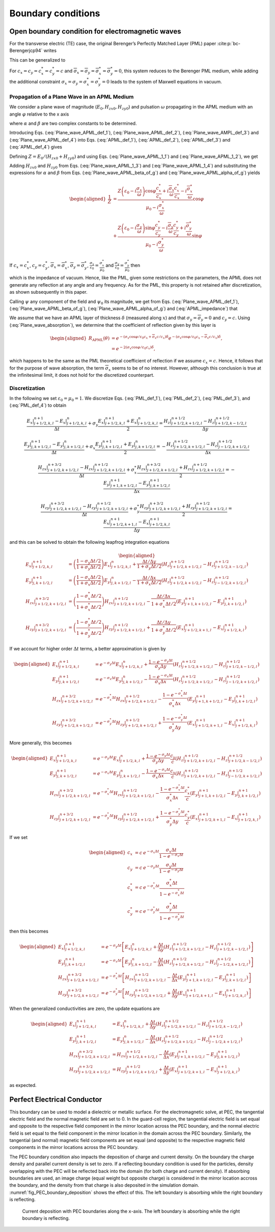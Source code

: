 .. _theory-bc:

Boundary conditions
===================

Open boundary condition for electromagnetic waves
-------------------------------------------------

For the transverse electric (TE) case, the original Berenger’s Perfectly Matched Layer (PML) paper :cite:p:`bc-Berengerjcp94` writes

.. math::
   \varepsilon _{0}\frac{\partial E_{x}}{\partial t}+\sigma _{y}E_{x} = \frac{\partial H_{z}}{\partial y}
   :label: PML_def_1

.. math::
   \varepsilon _{0}\frac{\partial E_{y}}{\partial t}+\sigma _{x}E_{y} = -\frac{\partial H_{z}}{\partial x}
   :label: PML_def_2

.. math::
   \mu _{0}\frac{\partial H_{zx}}{\partial t}+\sigma ^{*}_{x}H_{zx} = -\frac{\partial E_{y}}{\partial x}
   :label: PML_def_3

.. math::
   \mu _{0}\frac{\partial H_{zy}}{\partial t}+\sigma ^{*}_{y}H_{zy} = \frac{\partial E_{x}}{\partial y}
   :label: PML_def_4

.. math::
   H_{z}  = H_{zx}+H_{zy}
   :label: PML_def_5

This can be generalized to

.. math::
   \varepsilon _{0}\frac{\partial E_{x}}{\partial t}+\sigma _{y}E_{x} = \frac{c_{y}}{c}\frac{\partial H_{z}}{\partial y}+\overline{\sigma }_{y}H_{z}
   :label: APML_def_1

.. math::
   \varepsilon _{0}\frac{\partial E_{y}}{\partial t}+\sigma _{x}E_{y} = -\frac{c_{x}}{c}\frac{\partial H_{z}}{\partial x}+\overline{\sigma }_{x}H_{z}
   :label: APML_def_2

.. math::
   \mu _{0}\frac{\partial H_{zx}}{\partial t}+\sigma ^{*}_{x}H_{zx} = -\frac{c^{*}_{x}}{c}\frac{\partial E_{y}}{\partial x}+\overline{\sigma }_{x}^{*}E_{y}
   :label: APML_def_3

.. math::
   \mu _{0}\frac{\partial H_{zy}}{\partial t}+\sigma ^{*}_{y}H_{zy} = \frac{c^{*}_{y}}{c}\frac{\partial E_{x}}{\partial y}+\overline{\sigma }_{y}^{*}E_{x}
   :label: APML_def_4

.. math::
   H_{z} = H_{zx}+H_{zy}
   :label: APML_def_5

For :math:`c_{x}=c_{y}=c^{*}_{x}=c^{*}_{y}=c` and :math:`\overline{\sigma }_{x}=\overline{\sigma }_{y}=\overline{\sigma }_{x}^{*}=\overline{\sigma }_{y}^{*}=0`,
this system reduces to the Berenger PML medium, while adding the additional
constraint :math:`\sigma _{x}=\sigma _{y}=\sigma _{x}^{*}=\sigma _{y}^{*}=0`
leads to the system of Maxwell equations in vacuum.

.. _theory-bc-propa-plane-wave:

Propagation of a Plane Wave in an APML Medium
~~~~~~~~~~~~~~~~~~~~~~~~~~~~~~~~~~~~~~~~~~~~~

We consider a plane wave of magnitude (:math:`E_{0},H_{zx0},H_{zy0}`)
and pulsation :math:`\omega` propagating in the APML medium with an
angle :math:`\varphi` relative to the x axis

.. math::
   E_{x} = -E_{0}\sin \varphi \: e^{i\omega \left( t-\alpha x-\beta y\right) }
   :label: Plane_wave_APML_def_1

.. math::
   E_{y} = E_{0}\cos \varphi \: e^{i\omega \left( t-\alpha x-\beta y\right) }
   :label: Plane_wave_APML_def_2

.. math::
   H_{zx} = H_{zx0} \: e^{i\omega \left( t-\alpha x-\beta y\right) }
   :label: Plane_wave_AMPL_def_3

.. math::
   H_{zy} = H_{zy0} \: e^{i\omega \left( t-\alpha x-\beta y\right) }
   :label: Plane_wave_APML_def_4

where :math:`\alpha` and :math:`\beta` are two complex constants to
be determined.

Introducing Eqs. (:eq:`Plane_wave_APML_def_1`), (:eq:`Plane_wave_APML_def_2`),
(:eq:`Plane_wave_AMPL_def_3`) and (:eq:`Plane_wave_APML_def_4`)
into Eqs. (:eq:`APML_def_1`), (:eq:`APML_def_2`), (:eq:`APML_def_3`)
and (:eq:`APML_def_4`) gives

.. math::
   \varepsilon _{0}E_{0}\sin \varphi -i\frac{\sigma _{y}}{\omega }E_{0}\sin \varphi = \beta \frac{c_{y}}{c}\left( H_{zx0}+H_{zy0}\right) +i\frac{\overline{\sigma }_{y}}{\omega }\left( H_{zx0}+H_{zy0}\right)
   :label: Plane_wave_APML_1_1

.. math::
   \varepsilon _{0}E_{0}\cos \varphi -i\frac{\sigma _{x}}{\omega }E_{0}\cos \varphi = \alpha \frac{c_{x}}{c}\left( H_{zx0}+H_{zy0}\right) -i\frac{\overline{\sigma }_{x}}{\omega }\left( H_{zx0}+H_{zy0}\right)
   :label: Plane_wave_APML_1_2

.. math::
   \mu _{0}H_{zx0}-i\frac{\sigma ^{*}_{x}}{\omega }H_{zx0} = \alpha \frac{c^{*}_{x}}{c}E_{0}\cos \varphi -i\frac{\overline{\sigma }^{*}_{x}}{\omega }E_{0}\cos \varphi
   :label: Plane_wave_APML_1_3

.. math::
   \mu _{0}H_{zy0}-i\frac{\sigma ^{*}_{y}}{\omega }H_{zy0} = \beta \frac{c^{*}_{y}}{c}E_{0}\sin \varphi +i\frac{\overline{\sigma }^{*}_{y}}{\omega }E_{0}\sin \varphi
   :label: Plane_wave_APML_1_4

Defining :math:`Z=E_{0}/\left( H_{zx0}+H_{zy0}\right)` and using Eqs. (:eq:`Plane_wave_APML_1_1`)
and (:eq:`Plane_wave_APML_1_2`), we get

.. math::
   \beta = \left[ Z\left( \varepsilon _{0}-i\frac{\sigma _{y}}{\omega }\right) \sin \varphi -i\frac{\overline{\sigma }_{y}}{\omega }\right] \frac{c}{c_{y}}
   :label: Plane_wave_APML_beta_of_g

.. math::
   \alpha = \left[ Z\left( \varepsilon _{0}-i\frac{\sigma _{x}}{\omega }\right) \cos \varphi +i\frac{\overline{\sigma }_{x}}{\omega }\right] \frac{c}{c_{x}}
   :label: Plane_wave_APML_alpha_of_g

Adding :math:`H_{zx0}` and :math:`H_{zy0}` from Eqs. (:eq:`Plane_wave_APML_1_3`)
and (:eq:`Plane_wave_APML_1_4`) and substituting the expressions
for :math:`\alpha` and :math:`\beta` from Eqs. (:eq:`Plane_wave_APML_beta_of_g`)
and (:eq:`Plane_wave_APML_alpha_of_g`) yields

.. math::

   \begin{aligned}
   \frac{1}{Z} & = \frac{Z\left( \varepsilon _{0}-i\frac{\sigma _{x}}{\omega }\right) \cos \varphi \frac{c^{*}_{x}}{c_{x}}+i\frac{\overline{\sigma }_{x}}{\omega }\frac{c^{*}_{x}}{c_{x}}-i\frac{\overline{\sigma }^{*}_{x}}{\omega }}{\mu _{0}-i\frac{\sigma ^{*}_{x}}{\omega }}\cos \varphi \nonumber
   \\
               & + \frac{Z\left( \varepsilon _{0}-i\frac{\sigma _{y}}{\omega }\right) \sin \varphi \frac{c^{*}_{y}}{c_{y}}-i\frac{\overline{\sigma }_{y}}{\omega }\frac{c^{*}_{y}}{c_{y}}+i\frac{\overline{\sigma }^{*}_{y}}{\omega }}{\mu _{0}-i\frac{\sigma ^{*}_{y}}{\omega }}\sin \varphi
   \end{aligned}

If :math:`c_{x}=c^{*}_{x}`, :math:`c_{y}=c^{*}_{y}`, :math:`\overline{\sigma }_{x}=\overline{\sigma }^{*}_{x}`, :math:`\overline{\sigma }_{y}=\overline{\sigma }^{*}_{y}`, :math:`\frac{\sigma _{x}}{\varepsilon _{0}}=\frac{\sigma ^{*}_{x}}{\mu _{0}}` and :math:`\frac{\sigma _{y}}{\varepsilon _{0}}=\frac{\sigma ^{*}_{y}}{\mu _{0}}` then

.. math::
   Z = \pm \sqrt{\frac{\mu _{0}}{\varepsilon _{0}}}
   :label: APML_impedance

which is the impedance of vacuum. Hence, like the PML, given some
restrictions on the parameters, the APML does not generate any reflection
at any angle and any frequency. As for the PML, this property is not
retained after discretization, as shown subsequently in this paper.

Calling :math:`\psi` any component of the field and :math:`\psi _{0}`
its magnitude, we get from Eqs. (:eq:`Plane_wave_APML_def_1`), (:eq:`Plane_wave_APML_beta_of_g`),
(:eq:`Plane_wave_APML_alpha_of_g`) and (:eq:`APML_impedance`) that

.. math::
   \psi =\psi _{0} \: e^{i\omega \left( t\mp x\cos \varphi /c_{x}\mp y\sin \varphi /c_{y}\right) }e^{-\left( \pm \frac{\sigma _{x}\cos \varphi }{\varepsilon _{0}c_{x}}+\overline{\sigma }_{x}\frac{c}{c_{x}}\right) x} e^{-\left( \pm \frac{\sigma _{y}\sin \varphi }{\varepsilon _{0}c_{y}}+\overline{\sigma }_{y}\frac{c}{c_{y}}\right) y}.
   :label: Plane_wave_absorption

We assume that we have an APML layer of thickness :math:`\delta` (measured
along :math:`x`) and that :math:`\sigma _{y}=\overline{\sigma }_{y}=0`
and :math:`c_{y}=c.` Using (:eq:`Plane_wave_absorption`), we determine
that the coefficient of reflection given by this layer is

.. math::

   \begin{aligned}
   R_{\mathrm{APML}}\left( \theta \right) & = e^{-\left( \sigma _{x}\cos \varphi /\varepsilon _{0}c_{x}+\overline{\sigma }_{x}c/c_{x}\right) \delta }e^{-\left( \sigma _{x}\cos \varphi /\varepsilon _{0}c_{x}-\overline{\sigma }_{x}c/c_{x}\right) \delta },\nonumber
   \\
                                 & = e^{-2\left( \sigma _{x}\cos \varphi /\varepsilon _{0}c_{x}\right) \delta },
    \end{aligned}

which happens to be the same as the PML theoretical coefficient of
reflection if we assume :math:`c_{x}=c`. Hence, it follows that for
the purpose of wave absorption, the term :math:`\overline{\sigma }_{x}`
seems to be of no interest. However, although this conclusion is true
at the infinitesimal limit, it does not hold for the discretized counterpart.

Discretization
~~~~~~~~~~~~~~

In the following we set :math:`\varepsilon_0 = \mu_0 = 1`. We discretize Eqs. (:eq:`PML_def_1`), (:eq:`PML_def_2`), (:eq:`PML_def_3`), and (:eq:`PML_def_4`) to obtain

.. math::
   \frac{E_x|^{n+1}_{j+1/2,k,l}-E_x|^{n}_{j+1/2,k,l}}{\Delta t} + \sigma_y \frac{E_x|^{n+1}_{j+1/2,k,l}+E_x|^{n}_{j+1/2,k,l}}{2} = \frac{H_z|^{n+1/2}_{j+1/2,k+1/2,l}-H_z|^{n+1/2}_{j+1/2,k-1/2,l}}{\Delta y}

.. math::
   \frac{E_y|^{n+1}_{j,k+1/2,l}-E_y|^{n}_{j,k+1/2,l}}{\Delta t} + \sigma_x \frac{E_y|^{n+1}_{j,k+1/2,l}+E_y|^{n}_{j,k+1/2,l}}{2} = - \frac{H_z|^{n+1/2}_{j+1/2,k+1/2,l}-H_z|^{n+1/2}_{j-1/2,k+1/2,l}}{\Delta x}

.. math::
   \frac{H_{zx}|^{n+3/2}_{j+1/2,k+1/2,l}-H_{zx}|^{n+1/2}_{j+1/2,k+1/2,l}}{\Delta t} + \sigma^*_x \frac{H_{zx}|^{n+3/2}_{j+1/2,k+1/2,l}+H_{zx}|^{n+1/2}_{j+1/2,k+1/2,l}}{2} = - \frac{E_y|^{n+1}_{j+1,k+1/2,l}-E_y|^{n+1}_{j,k+1/2,l}}{\Delta x}

.. math::
   \frac{H_{zy}|^{n+3/2}_{j+1/2,k+1/2,l}-H_{zy}|^{n+1/2}_{j+1/2,k+1/2,l}}{\Delta t} + \sigma^*_y \frac{H_{zy}|^{n+3/2}_{j+1/2,k+1/2,l}+H_{zy}|^{n+1/2}_{j+1/2,k+1/2,l}}{2} = \frac{E_x|^{n+1}_{j+1/2,k+1,l}-E_x|^{n+1}_{j+1/2,k,l}}{\Delta y}

and this can be solved to obtain the following leapfrog integration equations

.. math::

   \begin{aligned}
   E_x|^{n+1}_{j+1/2,k,l} & = \left(\frac{1-\sigma_y \Delta t/2}{1+\sigma_y \Delta t/2}\right) E_x|^{n}_{j+1/2,k,l} + \frac{\Delta t/\Delta y}{1+\sigma_y \Delta t/2} \left(H_z|^{n+1/2}_{j+1/2,k+1/2,l}-H_z|^{n+1/2}_{j+1/2,k-1/2,l}\right)
   \\
   E_y|^{n+1}_{j,k+1/2,l} & = \left(\frac{1-\sigma_x \Delta t/2}{1+\sigma_x \Delta t/2}\right) E_y|^{n}_{j,k+1/2,l} - \frac{\Delta t/\Delta x}{1+\sigma_x \Delta t/2} \left(H_z|^{n+1/2}_{j+1/2,k+1/2,l}-H_z|^{n+1/2}_{j-1/2,k+1/2,l}\right)
   \\
   H_{zx}|^{n+3/2}_{j+1/2,k+1/2,l} & = \left(\frac{1-\sigma^*_x \Delta t/2}{1+\sigma^*_x \Delta t/2}\right) H_{zx}|^{n+1/2}_{j+1/2,k+1/2,l} - \frac{\Delta t/\Delta x}{1+\sigma^*_x \Delta t/2} \left(E_y|^{n+1}_{j+1,k+1/2,l}-E_y|^{n+1}_{j,k+1/2,l}\right)
   \\
   H_{zy}|^{n+3/2}_{j+1/2,k+1/2,l} & = \left(\frac{1-\sigma^*_y \Delta t/2}{1+\sigma^*_y \Delta t/2}\right) H_{zy}|^{n+1/2}_{j+1/2,k+1/2,l} + \frac{\Delta t/\Delta y}{1+\sigma^*_y \Delta t/2} \left(E_x|^{n+1}_{j+1/2,k+1,l}-E_x|^{n+1}_{j+1/2,k,l}\right)
   \end{aligned}

If we account for higher order :math:`\Delta t` terms, a better approximation is given by

.. math::

   \begin{aligned}
   E_x|^{n+1}_{j+1/2,k,l} & = e^{-\sigma_y\Delta t} E_x|^{n}_{j+1/2,k,l} + \frac{1-e^{-\sigma_y\Delta t}}{\sigma_y \Delta y} \left(H_z|^{n+1/2}_{j+1/2,k+1/2,l}-H_z|^{n+1/2}_{j+1/2,k-1/2,l}\right)
   \\
   E_y|^{n+1}_{j,k+1/2,l} & = e^{-\sigma_x\Delta t} E_y|^{n}_{j,k+1/2,l} - \frac{1-e^{-\sigma_x\Delta t}}{\sigma_x \Delta x} \left(H_z|^{n+1/2}_{j+1/2,k+1/2,l}-H_z|^{n+1/2}_{j-1/2,k+1/2,l}\right)
   \\
   H_{zx}|^{n+3/2}_{j+1/2,k+1/2,l} & = e^{-\sigma^*_x\Delta t} H_{zx}|^{n+1/2}_{j+1/2,k+1/2,l} - \frac{1-e^{-\sigma^*_x\Delta t}}{\sigma^*_x \Delta x} \left(E_y|^{n+1}_{j+1,k+1/2,l}-E_y|^{n+1}_{j,k+1/2,l}\right)
   \\
   H_{zy}|^{n+3/2}_{j+1/2,k+1/2,l} & = e^{-\sigma^*_y\Delta t} H_{zy}|^{n+1/2}_{j+1/2,k+1/2,l} + \frac{1-e^{-\sigma^*_y\Delta t}}{\sigma^*_y \Delta y} \left(E_x|^{n+1}_{j+1/2,k+1,l}-E_x|^{n+1}_{j+1/2,k,l}\right)
   \end{aligned}

More generally, this becomes

.. math::

   \begin{aligned}
   E_x|^{n+1}_{j+1/2,k,l} & = e^{-\sigma_y\Delta t} E_x|^{n}_{j+1/2,k,l} + \frac{1-e^{-\sigma_y\Delta t}}{\sigma_y \Delta y}\frac{c_y}{c} \left(H_z|^{n+1/2}_{j+1/2,k+1/2,l}-H_z|^{n+1/2}_{j+1/2,k-1/2,l}\right)
   \\
   E_y|^{n+1}_{j,k+1/2,l} & = e^{-\sigma_x\Delta t} E_y|^{n}_{j,k+1/2,l} - \frac{1-e^{-\sigma_x\Delta t}}{\sigma_x \Delta x}\frac{c_x}{c} \left(H_z|^{n+1/2}_{j+1/2,k+1/2,l}-H_z|^{n+1/2}_{j-1/2,k+1/2,l}\right)
   \\
   H_{zx}|^{n+3/2}_{j+1/2,k+1/2,l} & = e^{-\sigma^*_x\Delta t} H_{zx}|^{n+1/2}_{j+1/2,k+1/2,l} - \frac{1-e^{-\sigma^*_x\Delta t}}{\sigma^*_x \Delta x}\frac{c^*_x}{c} \left(E_y|^{n+1}_{j+1,k+1/2,l}-E_y|^{n+1}_{j,k+1/2,l}\right)
   \\
   H_{zy}|^{n+3/2}_{j+1/2,k+1/2,l} & = e^{-\sigma^*_y\Delta t} H_{zy}|^{n+1/2}_{j+1/2,k+1/2,l} + \frac{1-e^{-\sigma^*_y\Delta t}}{\sigma^*_y \Delta y}\frac{c^*_y}{c} \left(E_x|^{n+1}_{j+1/2,k+1,l}-E_x|^{n+1}_{j+1/2,k,l}\right)
   \end{aligned}

If we set

.. math::

   \begin{aligned}
   c_x & = c \: e^{-\sigma_x\Delta t} \frac{\sigma_x \Delta t}{1-e^{-\sigma_x\Delta t}} \\
   c_y & = c \: e^{-\sigma_y\Delta t} \frac{\sigma_y \Delta t}{1-e^{-\sigma_y\Delta t}} \\
   c^*_x & = c \: e^{-\sigma^*_x\Delta t} \frac{\sigma^*_x \Delta t}{1-e^{-\sigma^*_x\Delta t}} \\
   c^*_y & = c \: e^{-\sigma^*_y\Delta t} \frac{\sigma^*_y \Delta t}{1-e^{-\sigma^*_y\Delta t}}\end{aligned}

then this becomes

.. math::

   \begin{aligned}
   E_x|^{n+1}_{j+1/2,k,l} & = e^{-\sigma_y\Delta t} \left[ E_x|^{n}_{j+1/2,k,l} + \frac{\Delta t}{\Delta y} \left(H_z|^{n+1/2}_{j+1/2,k+1/2,l}-H_z|^{n+1/2}_{j+1/2,k-1/2,l}\right) \right]
   \\
   E_y|^{n+1}_{j,k+1/2,l} & = e^{-\sigma_x\Delta t} \left[ E_y|^{n}_{j,k+1/2,l} - \frac{\Delta t}{\Delta x}  \left(H_z|^{n+1/2}_{j+1/2,k+1/2,l}-H_z|^{n+1/2}_{j-1/2,k+1/2,l}\right) \right]
   \\
   H_{zx}|^{n+3/2}_{j+1/2,k+1/2,l} & = e^{-\sigma^*_x\Delta t} \left[ H_{zx}|^{n+1/2}_{j+1/2,k+1/2,l} - \frac{\Delta t}{\Delta x}  \left(E_y|^{n+1}_{j+1,k+1/2,l}-E_y|^{n+1}_{j,k+1/2,l}\right) \right]
   \\
   H_{zy}|^{n+3/2}_{j+1/2,k+1/2,l} & = e^{-\sigma^*_y\Delta t} \left[ H_{zy}|^{n+1/2}_{j+1/2,k+1/2,l} + \frac{\Delta t}{\Delta y}  \left(E_x|^{n+1}_{j+1/2,k+1,l}-E_x|^{n+1}_{j+1/2,k,l}\right) \right]
   \end{aligned}

When the generalized conductivities are zero, the update equations are

.. math::

   \begin{aligned}
   E_x|^{n+1}_{j+1/2,k,l} & = E_x|^{n}_{j+1/2,k,l} + \frac{\Delta t}{\Delta y} \left(H_z|^{n+1/2}_{j+1/2,k+1/2,l}-H_z|^{n+1/2}_{j+1/2,k-1/2,l}\right)
   \\
   E_y|^{n+1}_{j,k+1/2,l} & = E_y|^{n}_{j,k+1/2,l} - \frac{\Delta t}{\Delta x} \left(H_z|^{n+1/2}_{j+1/2,k+1/2,l}-H_z|^{n+1/2}_{j-1/2,k+1/2,l}\right)
   \\
   H_{zx}|^{n+3/2}_{j+1/2,k+1/2,l} & = H_{zx}|^{n+1/2}_{j+1/2,k+1/2,l} - \frac{\Delta t}{\Delta x} \left(E_y|^{n+1}_{j+1,k+1/2,l}-E_y|^{n+1}_{j,k+1/2,l}\right)
   \\
   H_{zy}|^{n+3/2}_{j+1/2,k+1/2,l} & = H_{zy}|^{n+1/2}_{j+1/2,k+1/2,l} + \frac{\Delta t}{\Delta y} \left(E_x|^{n+1}_{j+1/2,k+1,l}-E_x|^{n+1}_{j+1/2,k,l}\right)
   \end{aligned}

as expected.

.. _theory-bc-pec:

Perfect Electrical Conductor
----------------------------

This boundary can be used to model a dielectric or metallic surface.
For the electromagnetic solve, at PEC, the tangential electric field and the normal magnetic
field are set to 0. In the guard-cell region, the tangential electric field is set equal and
opposite to the respective field component in the mirror location across the PEC
boundary, and the normal electric field is set equal to the field component in the
mirror location in the domain across the PEC boundary. Similarly, the tangential
(and normal) magnetic field components are set equal (and opposite) to the respective
magnetic field components in the mirror locations across the PEC boundary.

The PEC boundary condition also impacts the deposition of charge and current density.
On the boundary the charge density and parallel current density is set to zero. If
a reflecting boundary condition is used for the particles, density overlapping
with the PEC will be reflected back into the domain (for both charge and current
density). If absorbing boundaries are used, an image charge (equal weight but
opposite charge) is considered in the mirror location accross the boundary, and
the density from that charge is also deposited in the simulation domain. :numref:`fig_PEC_boundary_deposition`
shows the effect of this. The left boundary is absorbing while
the right boundary is reflecting.

.. _fig_PEC_boundary_deposition:

.. figure:: https://user-images.githubusercontent.com/40245517/221491318-b0a2bcbc-b04f-4b8c-8ec5-e9c92e55ee53.png
   :alt: Plot of PEC boundary current deposition showing current vs position
   :width: 100%

   Current deposition with PEC boundaries along the ``x``-axis. The left boundary is absorbing while the right boundary is reflecting.

.. bibliography::
   :keyprefix: bc-